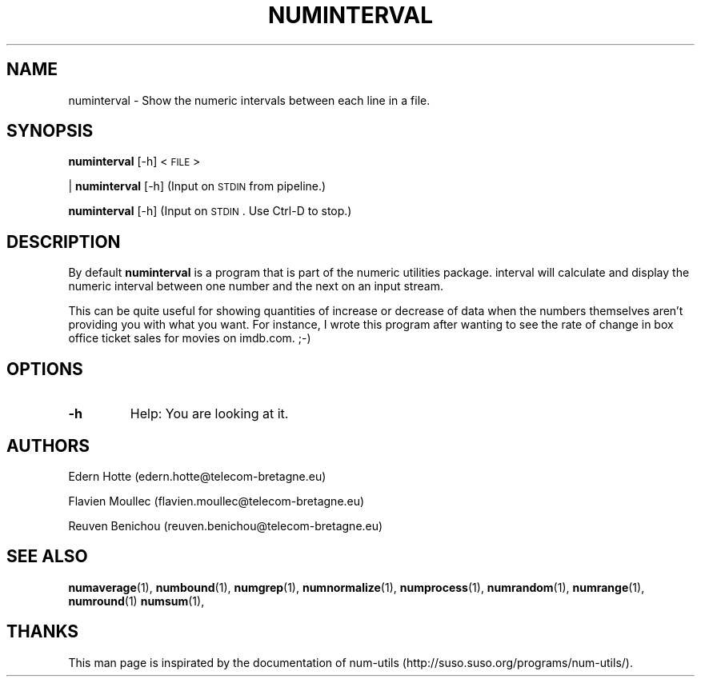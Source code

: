 .\"
.TH NUMINTERVAL 1 "April,2011" "" "man page"
.SH "NAME"
numinterval \- Show the numeric intervals between each line in a file.
.SH "SYNOPSIS"
\fBnuminterval\fR [\-h] <\s-1FILE\s0>
.PP
| \fBnuminterval\fR [\-h] (Input on \s-1STDIN\s0 from pipeline.)
.PP
\fBnuminterval\fR [\-h] (Input on \s-1STDIN\s0. Use Ctrl-D to stop.)
.SH "DESCRIPTION"
By default 
\fBnuminterval\fR is a program that is part of the numeric utilities package. interval will calculate and display the numeric interval between one number and the next on an input stream.

This can be quite useful for showing quantities of increase or decrease of data when the numbers themselves aren't providing you with what you want. For instance, I wrote this program after wanting to see the rate of change in box office ticket sales for movies on imdb.com. ;-)
.SH "OPTIONS"
.TP
.B -h
Help: You are looking at it.
.SH "AUTHORS"
.PP
Edern Hotte (edern.hotte@telecom-bretagne.eu)
.PP
Flavien Moullec (flavien.moullec@telecom-bretagne.eu)
.PP
Reuven Benichou (reuven.benichou@telecom-bretagne.eu)
.SH "SEE ALSO"
\fBnumaverage\fR\|(1), \fBnumbound\fR\|(1), \fBnumgrep\fR\|(1), \fBnumnormalize\fR\|(1), \fBnumprocess\fR\|(1), \fBnumrandom\fR\|(1), \fBnumrange\fR\|(1), \fBnumround\fR\|(1) \fBnumsum\fR\|(1),
.SH "THANKS"
This man page is inspirated by the documentation of num-utils (http://suso.suso.org/programs/num-utils/).

